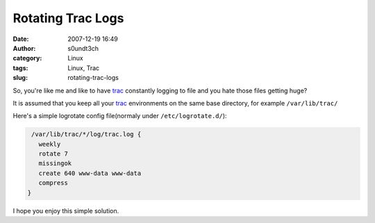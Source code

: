Rotating Trac Logs
##################
:date: 2007-12-19 16:49
:author: s0undt3ch
:category: Linux
:tags: Linux, Trac
:slug: rotating-trac-logs

So, you're like me and like to have `trac`_ constantly logging to file and you hate those files getting huge?

It is assumed that you keep all your `trac`_ environments on the same base directory, for example ``/var/lib/trac/``


Here's a simple logrotate config file(normaly under ``/etc/logrotate.d/``):

.. code-block:: sh

   /var/lib/trac/*/log/trac.log {
     weekly
     rotate 7
     missingok
     create 640 www-data www-data
     compress
  }

I hope you enjoy this simple solution.

.. _`trac`: http://trac.edgewall.org/
